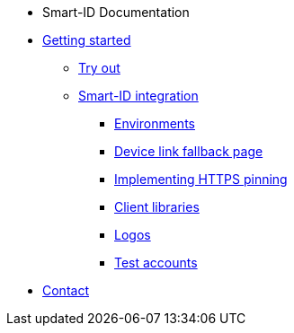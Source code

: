 * Smart-ID Documentation
* xref:ROOT:ROOT:index.adoc[Getting started]
** xref:ROOT:ROOT:demo.adoc[Try out]
** xref:ROOT:ROOT:implementation.adoc[Smart-ID integration]
*** xref:ROOT:ROOT:environments.adoc[Environments]
*** xref:ROOT:ROOT:device_link.adoc[Device link fallback page]
*** xref:ROOT:ROOT:https_pinning.adoc[Implementing HTTPS pinning]
*** xref:ROOT:ROOT:client_libraries.adoc[Client libraries]
*** xref:ROOT:ROOT:logos.adoc[Logos]
*** xref:ROOT:ROOT:test_accounts.adoc[Test accounts]
* xref:ROOT:ROOT:contact.adoc[Contact]
ifeval::["{service-name}" != ""]
* Relying Party API
* xref:rp-api:ROOT:introduction.adoc[]
* xref:rp-api:ROOT:overview.adoc[]
* xref:rp-api:ROOT:changes.adoc[]
* xref:rp-api:ROOT:glossary.adoc[]
* xref:rp-api:ROOT:device_link_flows.adoc[]
** xref:rp-api:ROOT:authcode.adoc[]
* xref:rp-api:ROOT:notification_based_flows.adoc[]
* xref:rp-api:ROOT:api_specification.adoc[]
* xref:rp-api:ROOT:api_details.adoc[]
* xref:rp-api:ROOT:interactions.adoc[]
* xref:rp-api:ROOT:signature_protocols.adoc[]
* xref:rp-api:ROOT:callback_urls.adoc[]
* xref:rp-api:ROOT:response_verification.adoc[]
* xref:rp-api:ROOT:additional_security_measures.adoc[]
endif::[]
